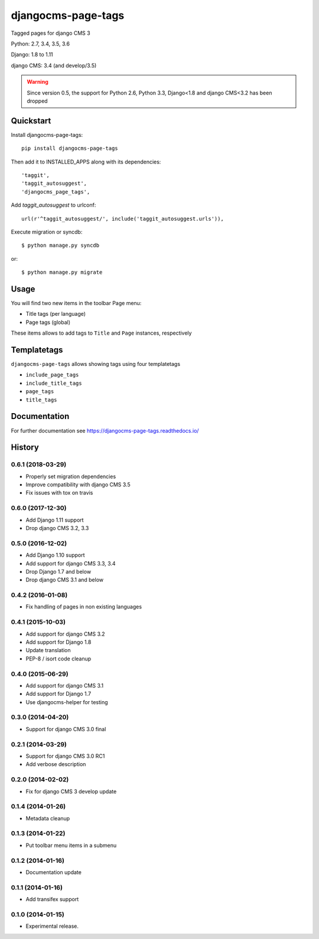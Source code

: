 ===================
djangocms-page-tags
===================

.. image:: https://img.shields.io/pypi/v/djangocms-page-tags.svg
        :target: https://pypi.python.org/pypi/djangocms-page-tags
        :alt: Latest PyPI version

.. image:: https://img.shields.io/travis/nephila/djangocms-page-tags.svg
        :target: https://travis-ci.org/nephila/djangocms-page-tags
        :alt: Latest Travis CI build status

.. image:: https://coveralls.io/repos/nephila/djangocms-page-tags/badge.png
        :target: https://coveralls.io/r/nephila/djangocms-page-tags
        :alt: Test coverage

Tagged pages for django CMS 3

Python: 2.7, 3.4, 3.5, 3.6

Django: 1.8 to 1.11

django CMS: 3.4 (and develop/3.5)

.. warning:: Since version 0.5, the support for Python 2.6, Python 3.3, Django<1.8 and django CMS<3.2
             has been dropped

**********
Quickstart
**********

Install djangocms-page-tags::

    pip install djangocms-page-tags

Then add it to INSTALLED_APPS along with its dependencies::

    'taggit',
    'taggit_autosuggest',
    'djangocms_page_tags',

Add `taggit_autosuggest` to urlconf::

    url(r'^taggit_autosuggest/', include('taggit_autosuggest.urls')),


Execute migration or syncdb::

    $ python manage.py syncdb

or::

    $ python manage.py migrate

*****
Usage
*****

You will find two new items in the toolbar Page menu:

* Title tags (per language)
* Page tags (global)

These items allows to add tags to ``Title`` and ``Page`` instances, respectively

************
Templatetags
************

``djangocms-page-tags`` allows showing tags using four templatetags

* ``include_page_tags``
* ``include_title_tags``
* ``page_tags``
* ``title_tags``

*************
Documentation
*************

For further documentation see https://djangocms-page-tags.readthedocs.io/




*******
History
*******

0.6.1 (2018-03-29)
==================

* Properly set migration dependencies
* Improve compatibility with django CMS 3.5
* Fix issues with tox on travis

0.6.0 (2017-12-30)
==================

* Add Django 1.11 support
* Drop django CMS 3.2, 3.3

0.5.0 (2016-12-02)
==================

* Add Django 1.10 support
* Add support for django CMS 3.3, 3.4
* Drop Django 1.7 and below
* Drop django CMS 3.1 and below

0.4.2 (2016-01-08)
==================

* Fix handling of pages in non existing languages

0.4.1 (2015-10-03)
==================

* Add support for django CMS 3.2
* Add support for Django 1.8
* Update translation
* PEP-8 / isort code cleanup

0.4.0 (2015-06-29)
==================

* Add support for django CMS 3.1
* Add support for Django 1.7
* Use djangocms-helper for testing

0.3.0 (2014-04-20)
==================

* Support for django CMS 3.0 final

0.2.1 (2014-03-29)
==================

* Support for django CMS 3.0 RC1
* Add verbose description

0.2.0 (2014-02-02)
==================

* Fix for django CMS 3 develop update

0.1.4 (2014-01-26)
==================

* Metadata cleanup

0.1.3 (2014-01-22)
==================

* Put toolbar menu items in a submenu

0.1.2 (2014-01-16)
==================

* Documentation update

0.1.1 (2014-01-16)
==================

* Add transifex support

0.1.0 (2014-01-15)
==================

* Experimental release.


